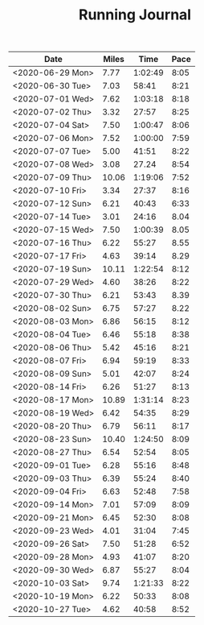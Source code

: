 #+TITLE: Running Journal

| Date             | Miles |    Time | Pace |
|------------------+-------+---------+------|
| <2020-06-29 Mon> |  7.77 | 1:02:49 | 8:05 |
| <2020-06-30 Tue> |  7.03 |   58:41 | 8:21 |
| <2020-07-01 Wed> |  7.62 | 1:03:18 | 8:18 |
| <2020-07-02 Thu> |  3.32 |   27:57 | 8:25 |
| <2020-07-04 Sat> |  7.50 | 1:00:47 | 8:06 |
| <2020-07-06 Mon> |  7.52 | 1:00:00 | 7:59 |
| <2020-07-07 Tue> |  5.00 |   41:51 | 8:22 |
| <2020-07-08 Wed> |  3.08 |   27.24 | 8:54 |
| <2020-07-09 Thu> | 10.06 | 1:19:06 | 7:52 |
| <2020-07-10 Fri> |  3.34 |   27:37 | 8:16 |
| <2020-07-12 Sun> |  6.21 |   40:43 | 6:33 |
| <2020-07-14 Tue> |  3.01 |   24:16 | 8.04 |
| <2020-07-15 Wed> |  7.50 | 1:00:39 | 8.05 |
| <2020-07-16 Thu> |  6.22 |   55:27 | 8.55 |
| <2020-07-17 Fri> |  4.63 |   39:14 | 8.29 |
| <2020-07-19 Sun> | 10.11 | 1:22:54 | 8:12 |
| <2020-07-29 Wed> |  4.60 |   38:26 | 8:22 |
| <2020-07-30 Thu> |  6.21 |   53:43 | 8.39 |
| <2020-08-02 Sun> |  6.75 |   57:27 | 8.22 |
| <2020-08-03 Mon> |  6.86 |   56:15 | 8:12 |
| <2020-08-04 Tue> |  6.46 |   55:18 | 8:38 |
| <2020-08-06 Thu> |  5.42 |   45:16 | 8:21 |
| <2020-08-07 Fri> |  6.94 |   59:19 | 8:33 |
| <2020-08-09 Sun> |  5.01 |   42:07 | 8:24 |
| <2020-08-14 Fri> |  6.26 |   51:27 | 8:13 |
| <2020-08-17 Mon> | 10.89 | 1:31:14 | 8:23 |
| <2020-08-19 Wed> |  6.42 |   54:35 | 8:29 |
| <2020-08-20 Thu> |  6.79 |   56:11 | 8:17 |
| <2020-08-23 Sun> | 10.40 | 1:24:50 | 8:09 |
| <2020-08-27 Thu> |  6.54 |   52:54 | 8:05 |
| <2020-09-01 Tue> |  6.28 |   55:16 | 8:48 |
| <2020-09-03 Thu> |  6.39 |   55:24 | 8:40 |
| <2020-09-04 Fri> |  6.63 |   52:48 | 7:58 |
| <2020-09-14 Mon> |  7.01 |   57:09 | 8:09 |
| <2020-09-21 Mon> |  6.45 |   52:30 | 8:08 |
| <2020-09-23 Wed> |  4.01 |   31:04 | 7:45 |
| <2020-09-26 Sat> |  7.50 |   51:28 | 6:52 |
| <2020-09-28 Mon> |  4.93 |   41:07 | 8:20 |
| <2020-09-30 Wed> |  6.87 |   55:27 | 8:04 |
| <2020-10-03 Sat> |  9.74 | 1:21:33 | 8:22 |
| <2020-10-19 Mon> |  6.22 |   50:33 | 8:08 |
| <2020-10-27 Tue> |  4.62 |   40:58 | 8:52 |
